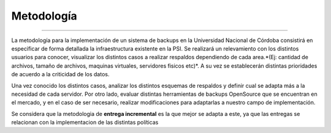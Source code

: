 .. Bacula documentation master file, created by
   sphinx-quickstart on Wed Apr 24 11:45:26 2019.
   You can adapt this file completely to your liking, but it should at least
   contain the root `toctree` directive.

Metodología
==================================

------------

La metodología para la implementación de un sistema de backups en la Universidad Nacional de Córdoba consistirá en especificar
de forma detallada la infraestructura existente en la PSI. 
Se realizará un relevamiento con los distintos usuarios para conocer, visualizar los distintos casos a realizar 
respaldos dependiendo de cada area.*(Ej: cantidad de archivos, tamaño de archivos, maquinas virtuales, servidores fisicos etc)*.
A su vez se establecerán distintas prioridades de acuerdo a la criticidad de los datos.

Una vez conocido los distintos casos, analizar los distintos esquemas de respaldos y definir cual se adapta más a la necesidad de cada servidor.
Por otro lado, evaluar distintas herramientas de backups OpenSource que se encuentran en el mercado, y en el caso de ser necesario, realizar modificaciones para adaptarlas a nuestro campo de implementación. 

Se considera que la metodologia de **entrega incremental** es la que mejor se adapta a este, ya que las entregas se relacionan
con la implementacion de las distintas políticas



